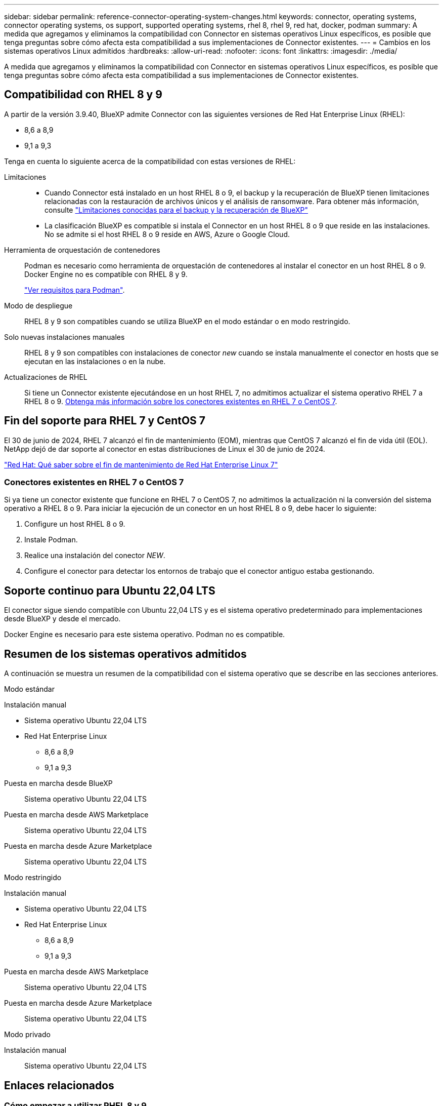 ---
sidebar: sidebar 
permalink: reference-connector-operating-system-changes.html 
keywords: connector, operating systems, connector operating systems, os support, supported operating systems, rhel 8, rhel 9, red hat, docker, podman 
summary: A medida que agregamos y eliminamos la compatibilidad con Connector en sistemas operativos Linux específicos, es posible que tenga preguntas sobre cómo afecta esta compatibilidad a sus implementaciones de Connector existentes. 
---
= Cambios en los sistemas operativos Linux admitidos
:hardbreaks:
:allow-uri-read: 
:nofooter: 
:icons: font
:linkattrs: 
:imagesdir: ./media/


[role="lead"]
A medida que agregamos y eliminamos la compatibilidad con Connector en sistemas operativos Linux específicos, es posible que tenga preguntas sobre cómo afecta esta compatibilidad a sus implementaciones de Connector existentes.



== Compatibilidad con RHEL 8 y 9

A partir de la versión 3.9.40, BlueXP admite Connector con las siguientes versiones de Red Hat Enterprise Linux (RHEL):

* 8,6 a 8,9
* 9,1 a 9,3


Tenga en cuenta lo siguiente acerca de la compatibilidad con estas versiones de RHEL:

Limitaciones::
+
--
* Cuando Connector está instalado en un host RHEL 8 o 9, el backup y la recuperación de BlueXP tienen limitaciones relacionadas con la restauración de archivos únicos y el análisis de ransomware. Para obtener más información, consulte https://docs.netapp.com/us-en/bluexp-backup-recovery/reference-limitations.html["Limitaciones conocidas para el backup y la recuperación de BlueXP"^]
* La clasificación BlueXP es compatible si instala el Connector en un host RHEL 8 o 9 que reside en las instalaciones. No se admite si el host RHEL 8 o 9 reside en AWS, Azure o Google Cloud.


--
Herramienta de orquestación de contenedores:: Podman es necesario como herramienta de orquestación de contenedores al instalar el conector en un host RHEL 8 o 9. Docker Engine no es compatible con RHEL 8 y 9.
+
--
link:task-install-connector-on-prem.html#step-1-review-host-requirements["Ver requisitos para Podman"].

--
Modo de despliegue:: RHEL 8 y 9 son compatibles cuando se utiliza BlueXP en el modo estándar o en modo restringido.
Solo nuevas instalaciones manuales:: RHEL 8 y 9 son compatibles con instalaciones de conector _new_ cuando se instala manualmente el conector en hosts que se ejecutan en las instalaciones o en la nube.
Actualizaciones de RHEL:: Si tiene un Connector existente ejecutándose en un host RHEL 7, no admitimos actualizar el sistema operativo RHEL 7 a RHEL 8 o 9. <<Conectores existentes en RHEL 7 o CentOS 7,Obtenga más información sobre los conectores existentes en RHEL 7 o CentOS 7>>.




== Fin del soporte para RHEL 7 y CentOS 7

El 30 de junio de 2024, RHEL 7 alcanzó el fin de mantenimiento (EOM), mientras que CentOS 7 alcanzó el fin de vida útil (EOL). NetApp dejó de dar soporte al conector en estas distribuciones de Linux el 30 de junio de 2024.

https://www.redhat.com/en/technologies/linux-platforms/enterprise-linux/rhel-7-end-of-maintenance["Red Hat: Qué saber sobre el fin de mantenimiento de Red Hat Enterprise Linux 7"^]



=== Conectores existentes en RHEL 7 o CentOS 7

Si ya tiene un conector existente que funcione en RHEL 7 o CentOS 7, no admitimos la actualización ni la conversión del sistema operativo a RHEL 8 o 9. Para iniciar la ejecución de un conector en un host RHEL 8 o 9, debe hacer lo siguiente:

. Configure un host RHEL 8 o 9.
. Instale Podman.
. Realice una instalación del conector _NEW_.
. Configure el conector para detectar los entornos de trabajo que el conector antiguo estaba gestionando.




== Soporte continuo para Ubuntu 22,04 LTS

El conector sigue siendo compatible con Ubuntu 22,04 LTS y es el sistema operativo predeterminado para implementaciones desde BlueXP y desde el mercado.

Docker Engine es necesario para este sistema operativo. Podman no es compatible.



== Resumen de los sistemas operativos admitidos

A continuación se muestra un resumen de la compatibilidad con el sistema operativo que se describe en las secciones anteriores.

[role="tabbed-block"]
====
.Modo estándar
--
Instalación manual::
+
--
* Sistema operativo Ubuntu 22,04 LTS
* Red Hat Enterprise Linux
+
** 8,6 a 8,9
** 9,1 a 9,3




--
Puesta en marcha desde BlueXP:: Sistema operativo Ubuntu 22,04 LTS
Puesta en marcha desde AWS Marketplace:: Sistema operativo Ubuntu 22,04 LTS
Puesta en marcha desde Azure Marketplace:: Sistema operativo Ubuntu 22,04 LTS


--
.Modo restringido
--
Instalación manual::
+
--
* Sistema operativo Ubuntu 22,04 LTS
* Red Hat Enterprise Linux
+
** 8,6 a 8,9
** 9,1 a 9,3




--
Puesta en marcha desde AWS Marketplace:: Sistema operativo Ubuntu 22,04 LTS
Puesta en marcha desde Azure Marketplace:: Sistema operativo Ubuntu 22,04 LTS


--
.Modo privado
--
Instalación manual:: Sistema operativo Ubuntu 22,04 LTS


--
====


== Enlaces relacionados



=== Cómo empezar a utilizar RHEL 8 y 9

Consulte las siguientes páginas para obtener detalles sobre los requisitos de host, los requisitos de Podman y los pasos para instalar Podman y Connector:

* https://docs.netapp.com/us-en/bluexp-setup-admin/task-install-connector-on-prem.html["Instalar y configurar un conector en las instalaciones"] (modo estándar)
* https://docs.netapp.com/us-en/bluexp-setup-admin/task-install-connector-aws-manual.html["Instale manualmente el conector en AWS"] (modo estándar)
* https://docs.netapp.com/us-en/bluexp-setup-admin/task-install-connector-azure-manual.html["Instale manualmente el conector en Azure"] (modo estándar)
* https://docs.netapp.com/us-en/bluexp-setup-admin/task-install-connector-google-manual.html["Instale manualmente el conector en Google Cloud"] (modo estándar)
* https://docs.netapp.com/us-en/bluexp-setup-admin/task-prepare-restricted-mode.html["Preparación para la puesta en marcha en modo restringido"]




=== Cómo redescubrir tus entornos de trabajo

Consulte las siguientes páginas para volver a detectar los entornos de trabajo después de un nuevo despliegue de Connector.

* https://docs.netapp.com/us-en/bluexp-cloud-volumes-ontap/task-adding-systems.html["Agregue sistemas Cloud Volumes ONTAP existentes a BlueXP"^]
* https://docs.netapp.com/us-en/bluexp-ontap-onprem/task-discovering-ontap.html["Detectar clústeres de ONTAP en las instalaciones"^]
* https://docs.netapp.com/us-en/bluexp-fsx-ontap/use/task-creating-fsx-working-environment.html["Crear o descubrir un entorno de trabajo de FSx para ONTAP"^]
* https://docs.netapp.com/us-en/bluexp-azure-netapp-files/task-create-working-env.html["Crear un entorno de trabajo de Azure NetApp Files"^]
* https://docs.netapp.com/us-en/bluexp-e-series/task-discover-e-series.html["Descubra los sistemas E-Series"^]
* https://docs.netapp.com/us-en/bluexp-storagegrid/task-discover-storagegrid.html["Descubra los sistemas StorageGRID"^]
* https://docs.netapp.com/us-en/bluexp-kubernetes/task/task-kubernetes-discover-aws.html["Añada un clúster de Amazon Kubernetes"^]
* https://docs.netapp.com/us-en/bluexp-kubernetes/task/task-kubernetes-discover-azure.html["Añada un clúster de Azure Kubernetes"^]
* https://docs.netapp.com/us-en/bluexp-kubernetes/task/task-kubernetes-discover-gke.html["Añada un clúster de Google Cloud Kubernetes"^]
* https://docs.netapp.com/us-en/bluexp-kubernetes/task/task-kubernetes-discover-openshift.html["Importe un clúster de OpenShift"^]

